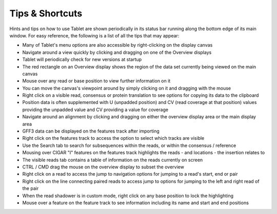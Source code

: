 Tips & Shortcuts
================

Hints and tips on how to use Tablet are shown periodically in its status bar running along the bottom edge of its main window. For easy reference, the following is a list of all the tips that may appear:

- Many of Tablet's menu options are also accessible by right-clicking on the display canvas
- Navigate around a view quickly by clicking and dragging on one of the Overview displays
- Tablet will periodically check for new versions at startup
- The red rectangle on an Overview display shows the region of the data set currently being viewed on the main canvas
- Mouse over any read or base position to view further information on it
- You can move the canvas's viewpoint around by simply clicking on it and dragging with the mouse
- Right click on a visible read, consensus or protein translation to see options for copying its data to the clipboard
- Position data is often supplemented with U (unpadded position) and CV (read coverage at that position) values providing the unpadded value and CV providing a value for coverage
- Navigate around an alignment by clicking and dragging on either the overview display area or the main display area
- GFF3 data can be displayed on the features track after importing
- Right click on the features track to access the option to select which tracks are visible
- Use the Search tab to search for subsequences within the reads, or within the consensus / reference
- Mousing over CIGAR "I" features on the features track highlights the reads - and locations - the insertion relates to
- The visible reads tab contains a table of information on the reads currently on screen
- CTRL / CMD drag the mouse on the overview display to subset the overview
- Right click on a read to access the jump to navigation options for jumping to a read's start, end or pair
- Right click on the line connecting paired reads to access jump to options for jumping to the left and right read of the pair
- When the read shadower is in custom mode, right click on any base position to lock the highlighting
- Mouse over a feature on the feature track to see information including its name and start and end positions
